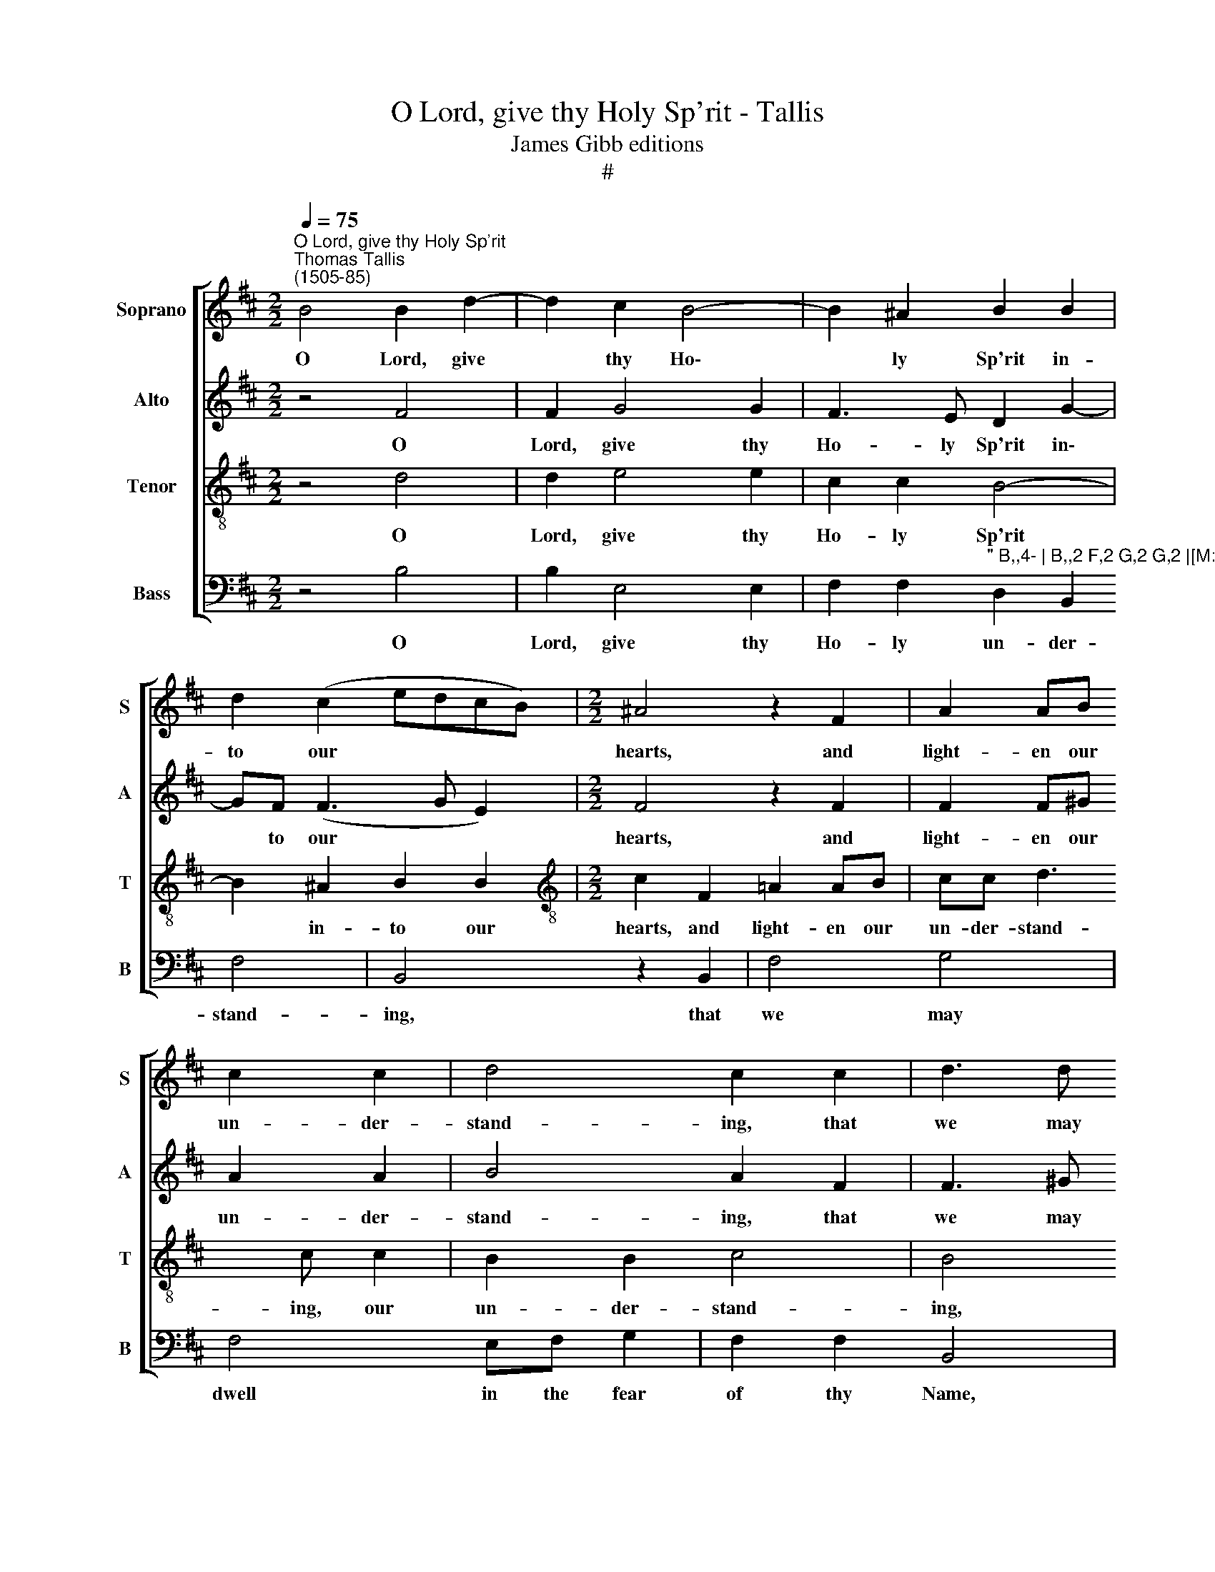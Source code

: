 X:1
T:O Lord, give thy Holy Sp'rit - Tallis
T:James Gibb editions
T:#
%%score [ 1 2 3 4 ]
L:1/8
Q:1/4=75
M:2/2
K:D
V:1 treble nm="Soprano" snm="S"
V:2 treble nm="Alto" snm="A"
V:3 treble-8 nm="Tenor" snm="T"
V:4 bass nm="Bass" snm="B"
V:1
"^O Lord, give thy Holy Sp'rit""^Thomas Tallis\n(1505-85)" B4 B2 d2- | d2 c2 B4- | B2 ^A2 B2 B2 | %3
w: O Lord, give|* thy Ho\-|* ly Sp'rit in-|
 d2 (c2 edcB) |[M:2/2] ^A4 z2 F2 | A2 AB c2 c2 | d4 c2 c2 | d3 d c2 B2- | B2 A2 B2 BB | ^A4 z4 | %10
w: to our * * * *|hearts, and|light- en our un- der-|stand- ing, that|we may dwell in|* the fear of thy|Name,|
 z4 Bc d2 | c2 (B3 c ^A2) | B2 z2 z2 B2- | BB !>!A2 G2 F2 | F4 z4 | z2 f4 f2 | e2 d4 c2 | %17
w: in the fear|of thy * *|Name all|* the days of our|life,|all the|days of our|
[M:2/2] d2 d2 d2 A2 |: d4 c2 c2 | d2 B2 c4 | B4 z2 A2 | d2 B2 c4 | B2 B4 ^A2 | B2 B2 e2 c2 | %24
w: life: that we may|know thee, the|on- ly true|God, and|Je- sus Christ|whom thou hast|sent, and Je- sus|
 d4 c2 B2- | B(c ^A2) B2 B2 | B6 B2 |1 B2 B2 B4- | B2 B2 B4 | z2 d2 d2 A2 :|2 %30
w: Christ whom thou|* hast * sent, and|Je- sus|Christ whom thou|* hast sent.|that we may|
[Q:1/4=74] B2[Q:1/4=72] B2[Q:1/4=69] B4- |[Q:1/4=67] B2[Q:1/4=65] B2[Q:1/4=65] !fermata!B4 |] %32
w: Christ whom thou|* hast sent.|
V:2
 z4 F4 | F2 G4 G2 | F3 E D2 G2- | GF (F3 G E2) |[M:2/2] F4 z2 F2 | F2 F^G A2 A2 | B4 A2 F2 | %7
w: O|Lord, give thy|Ho- ly Sp'rit in\-|* to our * *|hearts, and|light- en our un- der-|stand- ing, that|
 F3 ^G !>!A2 =G2- | GF !>!F3 D E2 | F4 z4 | F^G =A2 =G2 F2 | E2 DE F2 FF | ^D2 F3 F !>!E2 | %13
w: we may dwell in|* the fear of thy|Name,|in the fear of thy|Name, in the fear of thy|Name all the days|
 F2 F2 ^D4 | z2 A3 A !>!A2 | F2 B2 A2 AA | BA (GF A4) |[M:2/2] F4 z2 F2 |: F2 F2 F4 | F2 F2 A2 F2 | %20
w: of our life,|all the days|of our life, all the|days of our * *|life: that|we may know|thee, the on- ly|
 F4 F4 | D2 !>!G2 E2 !>!A2 | F2 G2 (F3 E) | ^D4 E2 A2 | F2 B2 A2 G2 | (F3 E) ^D4 | z2 B,2 E2 =D2 |1 %27
w: true God,|and Je- sus Christ|whom thou hast *|sent, and Je-|sus Christ whom thou|hast * sent,|and Je- sus|
 G3 F E4- | E2 (^DC) D4 | z4 z2 F2 :|2 G3 F E4- | E2 (^DC) !fermata!D4 |] %32
w: Christ whom thou|* hast * sent.|that|Christ whom thou|* hast * sent.|
V:3
 z4 d4 | d2 e4 e2 | c2 c2 B4- | B2 ^A2 B2 B2 |[M:2/2][K:treble-8] c2 F2 =A2 AB | cc d3 c c2 | %6
w: O|Lord, give thy|Ho- ly Sp'rit|* in- to our|hearts, and light- en our|un- der- stand- ing, our|
 B2 B2 c4 | B4 z2 B2 | d2 c2 B2 Bc | d2 c3 (B- B2 | B2 ^A2) B4 | z2 Bc d2 cc | B2 z2 z2 Bc | %13
w: un- der- stand-|ing, that|we may dwell in the|fear of thy *|* * Name,|in the fear of thy|Name, in the|
 d2 cc B4 | z2 f3 f !>!e2 | d2 d2 d2 ff | gf (ed e4) |[M:2/2][K:treble-8] d4 z2 F2 |: F2 B2 ^A4 | %19
w: fear of thy Name|all the days|of our life, all the|days of our * *|life: that|we may know|
 B4 z2 c2 | d2 B2 c4 | B4 z2 A2 | d2 B2 d2 c2 | B2 B2 A4 | A2 !>!dB c2 d2 | c(B c2) B2 F2 | %26
w: thee, the|on- ly true|God, and|Je- sus Christ whom|thou hast sent,|and Je- sus Christ whom|thou hast * sent, and|
 G2 F2 B4 |1 G2 (d2- dc BA | G2) (FE) F4 | z4 z2 F2 :|2 G2 (d2- dc BA | G2) (FE) !fermata!F4 |] %32
w: Je- sus Christ|whom thou * * * *|* hast * sent.|that|whom thou * * * *|* hast * sent.|
V:4
 z4 B,4 | B,2 E,4 E,2 | F,2 F,2"^\" B,,4- | B,,2 F,2 G,2 G,2 |[M:2/2] F,8 | z2 F,2 F,2 F,E, | %6
w: O|Lord, give thy|Ho- ly Sp'rit|* in- to our|hearts,|and light- en our|
 D,2 B,,2 F,4 | B,,4 z2 B,,2 | F,4 G,4 | F,4 E,F, G,2 | F,2 F,2 B,,4 | E,F, G,2 F,2 F,2 | %12
w: un- der- stand-|ing, that|we may|dwell in the fear|of thy Name,|in the fear of thy|
 B,,2 F,^G, A,2 =G,G, | F,4 z2 B,2- | B,B, !>!A,2 D,2 A,,2 | B,,4 D,2 D,2 | G,2 B,2 A,4 | %17
w: Name, in the fear of thy|Name all|* the days of our|life, all the|days of our|
[M:2/2] D,4 z2 D,2 |: D,2 B,,2 F,4 | B,,2 B,,2 A,,2 A,,2 | B,,4 F,4 | z2 E,2 A,2 F,2 | %22
w: life: that|we may know|thee, the on- ly|true God,|and Je- sus|
 B,2 E,2 F,2 F,2 | B,,4 z2 A,,2 | D,2 B,,2 !>!F,2 B,,2 | F,2 F,2 B,,2 B,,2 | E,2 D,2 G,3 F, |1 %27
w: Christ whom thou hast|sent, and|Je- sus Christ whom|thou hast sent, and|Je- sus Christ whom|
 E,2 (B,,2 E,4) | B,,8 | z4 z2 D,2 :|2 E,2 (B,,2 E,4) | !fermata!B,,8 |] %32
w: thou hast *|sent.|that|thou hast *|sent.|

